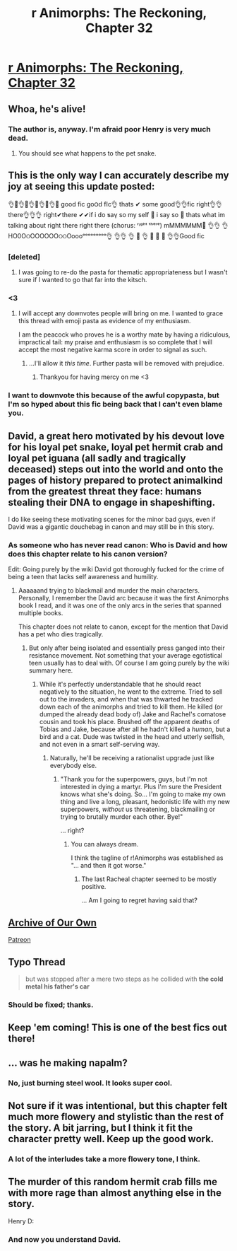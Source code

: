 #+TITLE: r Animorphs: The Reckoning, Chapter 32

* [[https://www.fanfiction.net/s/11090259/32/r-Animorphs-The-Reckoning][r Animorphs: The Reckoning, Chapter 32]]
:PROPERTIES:
:Author: 4t0m
:Score: 41
:DateUnix: 1486942718.0
:DateShort: 2017-Feb-13
:END:

** Whoa, he's alive!
:PROPERTIES:
:Author: Dwood15
:Score: 10
:DateUnix: 1486949690.0
:DateShort: 2017-Feb-13
:END:

*** The author is, anyway. I'm afraid poor Henry is very much dead.
:PROPERTIES:
:Author: reaper7876
:Score: 9
:DateUnix: 1486952703.0
:DateShort: 2017-Feb-13
:END:

**** You should see what happens to the pet snake.
:PROPERTIES:
:Author: CouteauBleu
:Score: 4
:DateUnix: 1486979968.0
:DateShort: 2017-Feb-13
:END:


** This is the only way I can accurately describe my joy at seeing this update posted:

👌👀👌👀👌👀👌👀👌👀 good fic go౦ԁ fIc👌 thats ✔ some good👌👌fic right👌👌there👌👌👌 right✔there ✔✔if i do ƽaү so my self 💯 i say so 💯 thats what im talking about right there right there (chorus: ʳᶦᵍʰᵗ ᵗʰᵉʳᵉ) mMMMMᎷМ💯 👌👌 👌НO0ОଠOOOOOОଠଠOoooᵒᵒᵒᵒᵒᵒᵒᵒᵒ👌 👌👌 👌 💯 👌 👀 👀 👀 👌👌Good fic
:PROPERTIES:
:Author: MagicWeasel
:Score: 18
:DateUnix: 1486955811.0
:DateShort: 2017-Feb-13
:END:

*** [deleted]
:PROPERTIES:
:Score: 10
:DateUnix: 1486962531.0
:DateShort: 2017-Feb-13
:END:

**** I was going to re-do the pasta for thematic appropriateness but I wasn't sure if I wanted to go that far into the kitsch.
:PROPERTIES:
:Author: MagicWeasel
:Score: 6
:DateUnix: 1486963647.0
:DateShort: 2017-Feb-13
:END:


*** <3
:PROPERTIES:
:Author: TK17Studios
:Score: 4
:DateUnix: 1486956623.0
:DateShort: 2017-Feb-13
:END:

**** I will accept any downvotes people will bring on me. I wanted to grace this thread with emoji pasta as evidence of my enthusiasm.

I am the peacock who proves he is a worthy mate by having a ridiculous, impractical tail: my praise and enthusiasm is so complete that I will accept the most negative karma score in order to signal as such.
:PROPERTIES:
:Author: MagicWeasel
:Score: 11
:DateUnix: 1486957093.0
:DateShort: 2017-Feb-13
:END:

***** ...I'll allow it /this time/. Further pasta will be removed with prejudice.
:PROPERTIES:
:Author: PeridexisErrant
:Score: 21
:DateUnix: 1486966649.0
:DateShort: 2017-Feb-13
:END:

****** Thankyou for having mercy on me <3
:PROPERTIES:
:Author: MagicWeasel
:Score: 8
:DateUnix: 1486982576.0
:DateShort: 2017-Feb-13
:END:


*** I want to downvote this because of the awful copypasta, but I'm so hyped about this fic being back that I can't even blame you.
:PROPERTIES:
:Author: Kylinger
:Score: 5
:DateUnix: 1486960831.0
:DateShort: 2017-Feb-13
:END:


** David, a great hero motivated by his devout love for his loyal pet snake, loyal pet hermit crab and loyal pet iguana (all sadly and tragically deceased) steps out into the world and onto the pages of history prepared to protect animalkind from the greatest threat they face: humans stealing their DNA to engage in shapeshifting.

I do like seeing these motivating scenes for the minor bad guys, even if David was a gigantic douchebag in canon and may still be in this story.
:PROPERTIES:
:Author: ErekKing
:Score: 7
:DateUnix: 1487011354.0
:DateShort: 2017-Feb-13
:END:

*** As someone who has never read canon: Who is David and how does this chapter relate to his canon version?

Edit: Going purely by the wiki David got thoroughly fucked for the crime of being a teen that lacks self awareness and humility.
:PROPERTIES:
:Author: Bowbreaker
:Score: 2
:DateUnix: 1487066473.0
:DateShort: 2017-Feb-14
:END:

**** Aaaaaand trying to blackmail and murder the main characters. Personally, I remember the David arc because it was the first Animorphs book I read, and it was one of the only arcs in the series that spanned multiple books.

This chapter does not relate to canon, except for the mention that David has a pet who dies tragically.
:PROPERTIES:
:Author: CouteauBleu
:Score: 8
:DateUnix: 1487069595.0
:DateShort: 2017-Feb-14
:END:

***** But only after being isolated and essentially press ganged into their resistance movement. Not something that your average egotistical teen usually has to deal with. Of course I am going purely by the wiki summary here.
:PROPERTIES:
:Author: Bowbreaker
:Score: 2
:DateUnix: 1487076369.0
:DateShort: 2017-Feb-14
:END:

****** While it's perfectly understandable that he should react negatively to the situation, he went to the extreme. Tried to sell out to the invaders, and when that was thwarted he tracked down each of the animorphs and tried to kill them. He killed (or dumped the already dead body of) Jake and Rachel's comatose cousin and took his place. Brushed off the apparent deaths of Tobias and Jake, because after all he hadn't killed a /human/, but a bird and a cat. Dude was twisted in the head and utterly selfish, and not even in a smart self-serving way.
:PROPERTIES:
:Author: ketura
:Score: 9
:DateUnix: 1487190833.0
:DateShort: 2017-Feb-16
:END:

******* Naturally, he'll be receiving a rationalist upgrade just like everybody else.
:PROPERTIES:
:Author: TK17Studios
:Score: 6
:DateUnix: 1487198122.0
:DateShort: 2017-Feb-16
:END:

******** "Thank you for the superpowers, guys, but I'm not interested in dying a martyr. Plus I'm sure the President knows what she's doing. So... I'm going to make my own thing and live a long, pleasant, hedonistic life with my new superpowers, /without/ us threatening, blackmailing or trying to brutally murder each other. Bye!"

... right?
:PROPERTIES:
:Author: CouteauBleu
:Score: 4
:DateUnix: 1487279240.0
:DateShort: 2017-Feb-17
:END:

********* You can always dream.

I think the tagline of r!Animorphs was established as "... and then it got worse."
:PROPERTIES:
:Author: TK17Studios
:Score: 5
:DateUnix: 1487288253.0
:DateShort: 2017-Feb-17
:END:

********** The last Racheal chapter seemed to be mostly positive.

... Am I going to regret having said that?
:PROPERTIES:
:Author: TexasJefferson
:Score: 2
:DateUnix: 1487315060.0
:DateShort: 2017-Feb-17
:END:


** [[http://archiveofourown.org/works/5627803/chapters/21862646][Archive of Our Own]]

[[https://www.patreon.com/Sabien/posts][Patreon]]
:PROPERTIES:
:Author: 4t0m
:Score: 6
:DateUnix: 1486942858.0
:DateShort: 2017-Feb-13
:END:


** Typo Thread

#+begin_quote
  but was stopped after a mere two steps as he collided with *the cold metal his father's car*
#+end_quote
:PROPERTIES:
:Author: 4t0m
:Score: 4
:DateUnix: 1486943150.0
:DateShort: 2017-Feb-13
:END:

*** Should be fixed; thanks.
:PROPERTIES:
:Author: TK17Studios
:Score: 2
:DateUnix: 1486943279.0
:DateShort: 2017-Feb-13
:END:


** Keep 'em coming! This is one of the best fics out there!
:PROPERTIES:
:Author: chaos-engine
:Score: 4
:DateUnix: 1486966936.0
:DateShort: 2017-Feb-13
:END:


** ... was he making napalm?
:PROPERTIES:
:Author: CouteauBleu
:Score: 4
:DateUnix: 1486979306.0
:DateShort: 2017-Feb-13
:END:

*** No, just burning steel wool. It looks super cool.
:PROPERTIES:
:Author: TK17Studios
:Score: 4
:DateUnix: 1487004888.0
:DateShort: 2017-Feb-13
:END:


** Not sure if it was intentional, but this chapter felt much more flowery and stylistic than the rest of the story. A bit jarring, but I think it fit the character pretty well. Keep up the good work.
:PROPERTIES:
:Author: confettibin
:Score: 4
:DateUnix: 1487010623.0
:DateShort: 2017-Feb-13
:END:

*** A lot of the interludes take a more flowery tone, I think.
:PROPERTIES:
:Author: TK17Studios
:Score: 5
:DateUnix: 1487039890.0
:DateShort: 2017-Feb-14
:END:


** The murder of this random hermit crab fills me with more rage than almost anything else in the story.

Henry D:
:PROPERTIES:
:Author: MugaSofer
:Score: 2
:DateUnix: 1487199177.0
:DateShort: 2017-Feb-16
:END:

*** And now you understand David.
:PROPERTIES:
:Author: TK17Studios
:Score: 2
:DateUnix: 1487203696.0
:DateShort: 2017-Feb-16
:END:
